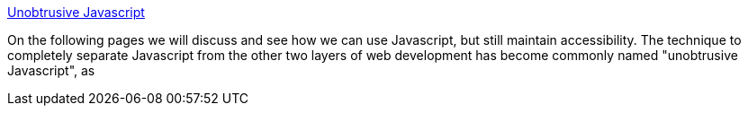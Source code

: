 :jbake-type: post
:jbake-status: published
:jbake-title: Unobtrusive Javascript
:jbake-tags: web,javascript,langage,tutorial,documentation,standard,usability,_mois_avr.,_année_2005
:jbake-date: 2005-04-01
:jbake-depth: ../
:jbake-uri: shaarli/1112360133000.adoc
:jbake-source: https://nicolas-delsaux.hd.free.fr/Shaarli?searchterm=http%3A%2F%2Fwww.onlinetools.org%2Farticles%2Funobtrusivejavascript%2F&searchtags=web+javascript+langage+tutorial+documentation+standard+usability+_mois_avr.+_ann%C3%A9e_2005
:jbake-style: shaarli

http://www.onlinetools.org/articles/unobtrusivejavascript/[Unobtrusive Javascript]

On the following pages we will discuss and see how we can use Javascript, but still maintain accessibility. The technique to completely separate Javascript from the other two layers of web development has become commonly named "unobtrusive Javascript", as
